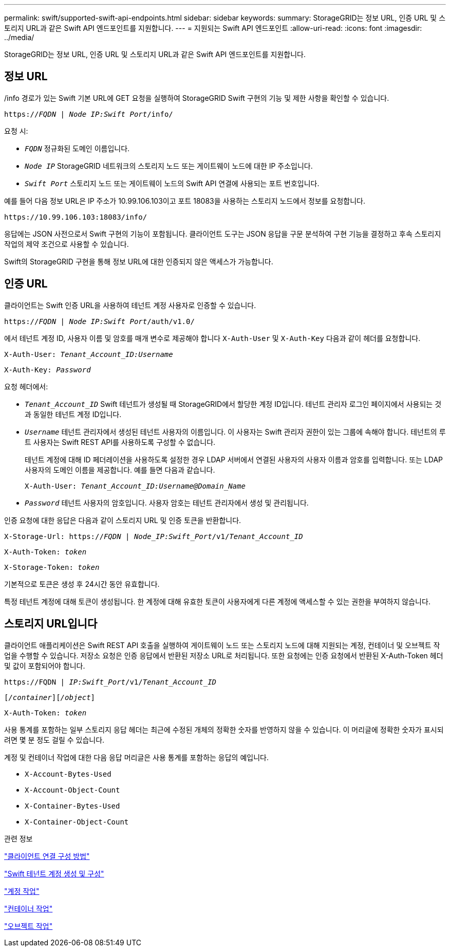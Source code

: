 ---
permalink: swift/supported-swift-api-endpoints.html 
sidebar: sidebar 
keywords:  
summary: StorageGRID는 정보 URL, 인증 URL 및 스토리지 URL과 같은 Swift API 엔드포인트를 지원합니다. 
---
= 지원되는 Swift API 엔드포인트
:allow-uri-read: 
:icons: font
:imagesdir: ../media/


[role="lead"]
StorageGRID는 정보 URL, 인증 URL 및 스토리지 URL과 같은 Swift API 엔드포인트를 지원합니다.



== 정보 URL

/info 경로가 있는 Swift 기본 URL에 GET 요청을 실행하여 StorageGRID Swift 구현의 기능 및 제한 사항을 확인할 수 있습니다.

`https://_FQDN_ | _Node IP:Swift Port_/info/`

요청 시:

* `_FQDN_` 정규화된 도메인 이름입니다.
* `_Node IP_` StorageGRID 네트워크의 스토리지 노드 또는 게이트웨이 노드에 대한 IP 주소입니다.
* `_Swift Port_` 스토리지 노드 또는 게이트웨이 노드의 Swift API 연결에 사용되는 포트 번호입니다.


예를 들어 다음 정보 URL은 IP 주소가 10.99.106.103이고 포트 18083을 사용하는 스토리지 노드에서 정보를 요청합니다.

`\https://10.99.106.103:18083/info/`

응답에는 JSON 사전으로서 Swift 구현의 기능이 포함됩니다. 클라이언트 도구는 JSON 응답을 구문 분석하여 구현 기능을 결정하고 후속 스토리지 작업의 제약 조건으로 사용할 수 있습니다.

Swift의 StorageGRID 구현을 통해 정보 URL에 대한 인증되지 않은 액세스가 가능합니다.



== 인증 URL

클라이언트는 Swift 인증 URL을 사용하여 테넌트 계정 사용자로 인증할 수 있습니다.

`https://_FQDN_ | _Node IP:Swift Port_/auth/v1.0/`

에서 테넌트 계정 ID, 사용자 이름 및 암호를 매개 변수로 제공해야 합니다 `X-Auth-User` 및 `X-Auth-Key` 다음과 같이 헤더를 요청합니다.

`X-Auth-User: _Tenant_Account_ID:Username_`

`X-Auth-Key: _Password_`

요청 헤더에서:

* `_Tenant_Account_ID_` Swift 테넌트가 생성될 때 StorageGRID에서 할당한 계정 ID입니다. 테넌트 관리자 로그인 페이지에서 사용되는 것과 동일한 테넌트 계정 ID입니다.
* `_Username_` 테넌트 관리자에서 생성된 테넌트 사용자의 이름입니다. 이 사용자는 Swift 관리자 권한이 있는 그룹에 속해야 합니다. 테넌트의 루트 사용자는 Swift REST API를 사용하도록 구성할 수 없습니다.
+
테넌트 계정에 대해 ID 페더레이션을 사용하도록 설정한 경우 LDAP 서버에서 연결된 사용자의 사용자 이름과 암호를 입력합니다. 또는 LDAP 사용자의 도메인 이름을 제공합니다. 예를 들면 다음과 같습니다.

+
`X-Auth-User: _Tenant_Account_ID:Username@Domain_Name_`

* `_Password_` 테넌트 사용자의 암호입니다. 사용자 암호는 테넌트 관리자에서 생성 및 관리됩니다.


인증 요청에 대한 응답은 다음과 같이 스토리지 URL 및 인증 토큰을 반환합니다.

`X-Storage-Url: https://_FQDN_ | _Node_IP:Swift_Port_/v1/_Tenant_Account_ID_`

`X-Auth-Token: _token_`

`X-Storage-Token: _token_`

기본적으로 토큰은 생성 후 24시간 동안 유효합니다.

특정 테넌트 계정에 대해 토큰이 생성됩니다. 한 계정에 대해 유효한 토큰이 사용자에게 다른 계정에 액세스할 수 있는 권한을 부여하지 않습니다.



== 스토리지 URL입니다

클라이언트 애플리케이션은 Swift REST API 호출을 실행하여 게이트웨이 노드 또는 스토리지 노드에 대해 지원되는 계정, 컨테이너 및 오브젝트 작업을 수행할 수 있습니다. 저장소 요청은 인증 응답에서 반환된 저장소 URL로 처리됩니다. 또한 요청에는 인증 요청에서 반환된 X-Auth-Token 헤더 및 값이 포함되어야 합니다.

`\https://FQDN | _IP:Swift_Port_/v1/_Tenant_Account_ID_`

`[_/container_][_/object_]`

`X-Auth-Token: _token_`

사용 통계를 포함하는 일부 스토리지 응답 헤더는 최근에 수정된 개체의 정확한 숫자를 반영하지 않을 수 있습니다. 이 머리글에 정확한 숫자가 표시되려면 몇 분 정도 걸릴 수 있습니다.

계정 및 컨테이너 작업에 대한 다음 응답 머리글은 사용 통계를 포함하는 응답의 예입니다.

* `X-Account-Bytes-Used`
* `X-Account-Object-Count`
* `X-Container-Bytes-Used`
* `X-Container-Object-Count`


.관련 정보
link:configuring-tenant-accounts-and-connections.html["클라이언트 연결 구성 방법"]

link:configuring-tenant-accounts-and-connections.html["Swift 테넌트 계정 생성 및 구성"]

link:account-operations.html["계정 작업"]

link:container-operations.html["컨테이너 작업"]

link:object-operations.html["오브젝트 작업"]

